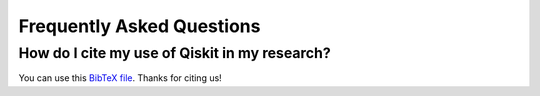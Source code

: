 Frequently Asked Questions
==========================


How do I cite my use of Qiskit in my research?
----------------------------------------------

You can use this `BibTeX file <https://github.com/Qiskit/qiskit/blob/master/Qiskit.bib>`_. Thanks for citing us!
